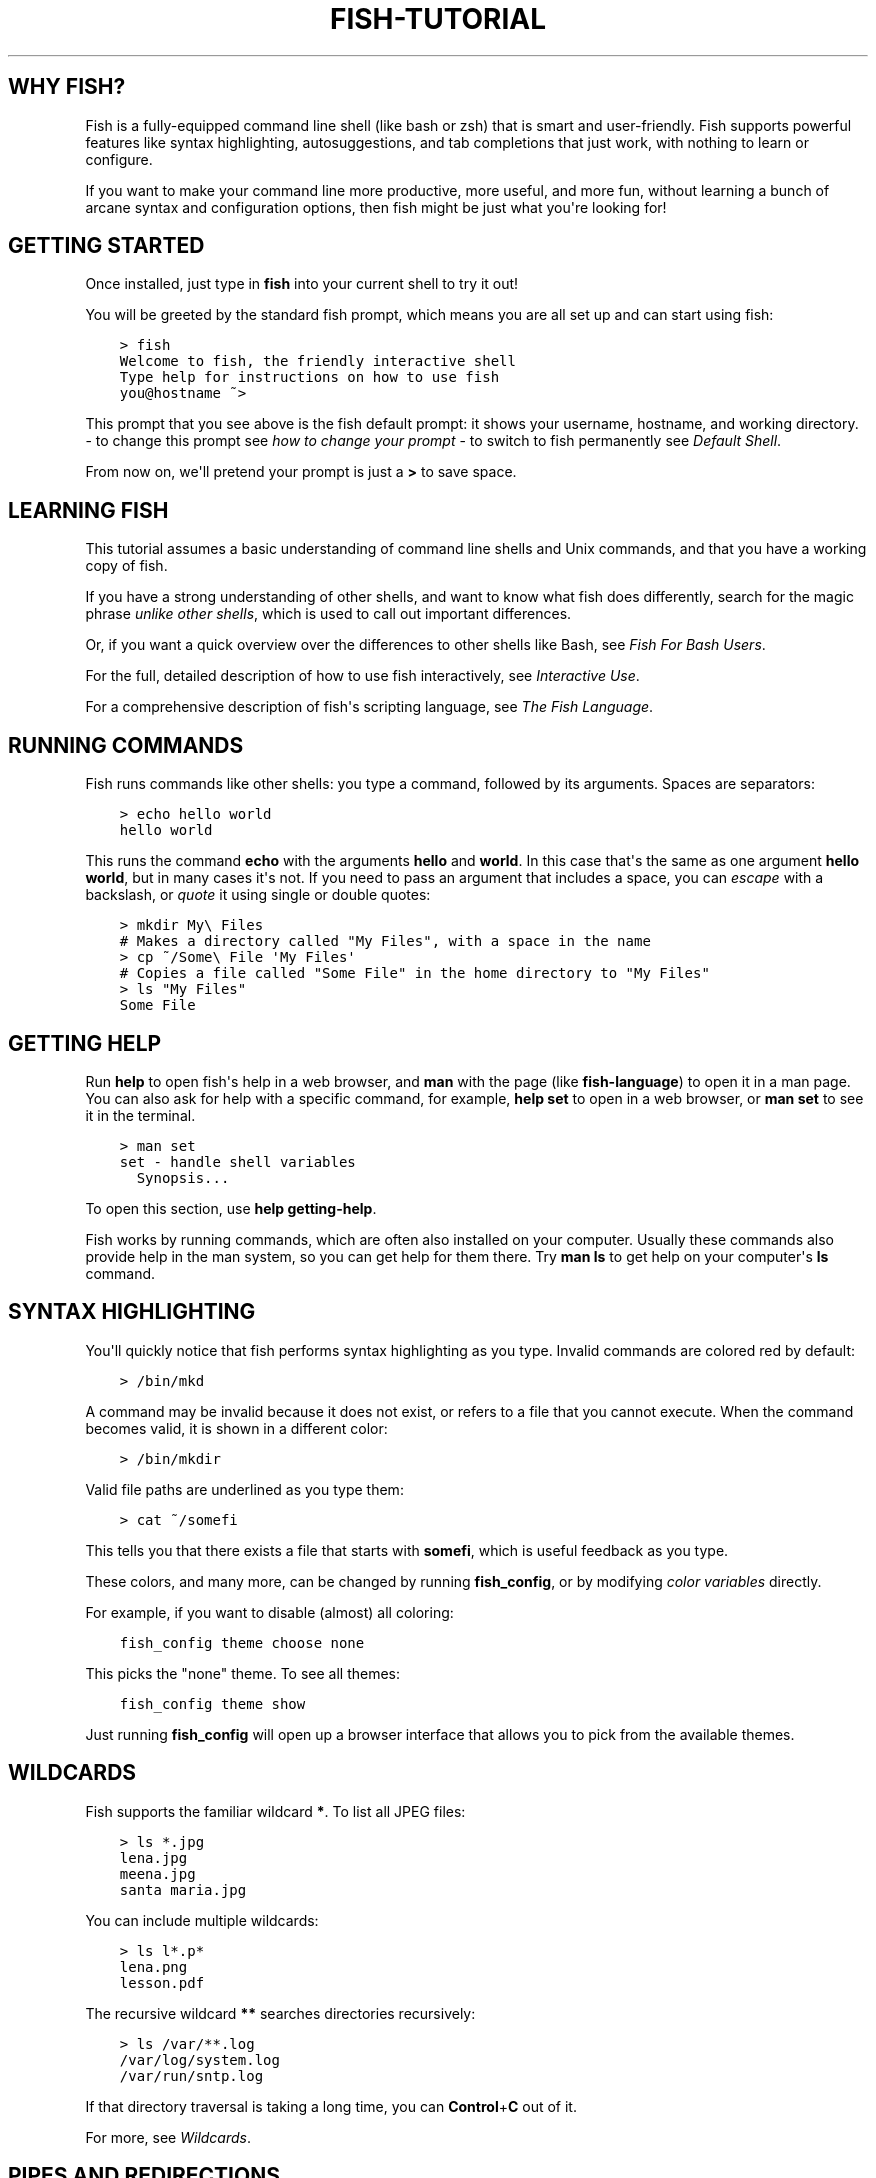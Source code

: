.\" Man page generated from reStructuredText.
.
.
.nr rst2man-indent-level 0
.
.de1 rstReportMargin
\\$1 \\n[an-margin]
level \\n[rst2man-indent-level]
level margin: \\n[rst2man-indent\\n[rst2man-indent-level]]
-
\\n[rst2man-indent0]
\\n[rst2man-indent1]
\\n[rst2man-indent2]
..
.de1 INDENT
.\" .rstReportMargin pre:
. RS \\$1
. nr rst2man-indent\\n[rst2man-indent-level] \\n[an-margin]
. nr rst2man-indent-level +1
.\" .rstReportMargin post:
..
.de UNINDENT
. RE
.\" indent \\n[an-margin]
.\" old: \\n[rst2man-indent\\n[rst2man-indent-level]]
.nr rst2man-indent-level -1
.\" new: \\n[rst2man-indent\\n[rst2man-indent-level]]
.in \\n[rst2man-indent\\n[rst2man-indent-level]]u
..
.TH "FISH-TUTORIAL" "1" "Mar 25, 2023" "3.6" "fish-shell"
.SH WHY FISH?
.sp
Fish is a fully\-equipped command line shell (like bash or zsh) that is smart and user\-friendly. Fish supports powerful features like syntax highlighting, autosuggestions, and tab completions that just work, with nothing to learn or configure.
.sp
If you want to make your command line more productive, more useful, and more fun, without learning a bunch of arcane syntax and configuration options, then fish might be just what you\(aqre looking for!
.SH GETTING STARTED
.sp
Once installed, just type in \fBfish\fP into your current shell to try it out!
.sp
You will be greeted by the standard fish prompt,
which means you are all set up and can start using fish:
.INDENT 0.0
.INDENT 3.5
.sp
.nf
.ft C
> fish
Welcome to fish, the friendly interactive shell
Type help for instructions on how to use fish
you@hostname ~>
.ft P
.fi
.UNINDENT
.UNINDENT
.sp
This prompt that you see above is the fish default prompt: it shows your username, hostname, and working directory.
\- to change this prompt see \fI\%how to change your prompt\fP
\- to switch to fish permanently see \fI\%Default Shell\fP\&.
.sp
From now on, we\(aqll pretend your prompt is just a \fB>\fP to save space.
.SH LEARNING FISH
.sp
This tutorial assumes a basic understanding of command line shells and Unix commands, and that you have a working copy of fish.
.sp
If you have a strong understanding of other shells, and want to know what fish does differently, search for the magic phrase \fIunlike other shells\fP, which is used to call out important differences.
.sp
Or, if you want a quick overview over the differences to other shells like Bash, see \fI\%Fish For Bash Users\fP\&.
.sp
For the full, detailed description of how to use fish interactively, see \fI\%Interactive Use\fP\&.
.sp
For a comprehensive description of fish\(aqs scripting language, see \fI\%The Fish Language\fP\&.
.SH RUNNING COMMANDS
.sp
Fish runs commands like other shells: you type a command, followed by its arguments. Spaces are separators:
.INDENT 0.0
.INDENT 3.5
.sp
.nf
.ft C
> echo hello world
hello world
.ft P
.fi
.UNINDENT
.UNINDENT
.sp
This runs the command \fBecho\fP with the arguments \fBhello\fP and \fBworld\fP\&. In this case that\(aqs the same as one argument \fBhello world\fP, but in many cases it\(aqs not. If you need to pass an argument that includes a space, you can \fI\%escape\fP with a backslash, or \fI\%quote\fP it using single or double quotes:
.INDENT 0.0
.INDENT 3.5
.sp
.nf
.ft C
> mkdir My\e Files
# Makes a directory called \(dqMy Files\(dq, with a space in the name
> cp ~/Some\e File \(aqMy Files\(aq
# Copies a file called \(dqSome File\(dq in the home directory to \(dqMy Files\(dq
> ls \(dqMy Files\(dq
Some File
.ft P
.fi
.UNINDENT
.UNINDENT
.SH GETTING HELP
.sp
Run \fBhelp\fP to open fish\(aqs help in a web browser, and \fBman\fP with the page (like \fBfish\-language\fP) to open it in a man page. You can also ask for help with a specific command, for example, \fBhelp set\fP to open in a web browser, or \fBman set\fP to see it in the terminal.
.INDENT 0.0
.INDENT 3.5
.sp
.nf
.ft C
> man set
set \- handle shell variables
  Synopsis...
.ft P
.fi
.UNINDENT
.UNINDENT
.sp
To open this section, use \fBhelp getting\-help\fP\&.
.sp
Fish works by running commands, which are often also installed on your computer. Usually these commands also provide help in the man system, so you can get help for them there. Try \fBman ls\fP to get help on your computer\(aqs \fBls\fP command.
.SH SYNTAX HIGHLIGHTING
.sp
You\(aqll quickly notice that fish performs syntax highlighting as you type. Invalid commands are colored red by default:
.INDENT 0.0
.INDENT 3.5
.sp
.nf
.ft C
> /bin/mkd
.ft P
.fi
.UNINDENT
.UNINDENT
.sp
A command may be invalid because it does not exist, or refers to a file that you cannot execute. When the command becomes valid, it is shown in a different color:
.INDENT 0.0
.INDENT 3.5
.sp
.nf
.ft C
> /bin/mkdir
.ft P
.fi
.UNINDENT
.UNINDENT
.sp
Valid file paths are underlined as you type them:
.INDENT 0.0
.INDENT 3.5
.sp
.nf
.ft C
> cat ~/somefi
.ft P
.fi
.UNINDENT
.UNINDENT
.sp
This tells you that there exists a file that starts with \fBsomefi\fP, which is useful feedback as you type.
.sp
These colors, and many more, can be changed by running \fBfish_config\fP, or by modifying \fI\%color variables\fP directly.
.sp
For example, if you want to disable (almost) all coloring:
.INDENT 0.0
.INDENT 3.5
.sp
.nf
.ft C
fish_config theme choose none
.ft P
.fi
.UNINDENT
.UNINDENT
.sp
This picks the \(dqnone\(dq theme. To see all themes:
.INDENT 0.0
.INDENT 3.5
.sp
.nf
.ft C
fish_config theme show
.ft P
.fi
.UNINDENT
.UNINDENT
.sp
Just running \fBfish_config\fP will open up a browser interface that allows you to pick from the available themes.
.SH WILDCARDS
.sp
Fish supports the familiar wildcard \fB*\fP\&. To list all JPEG files:
.INDENT 0.0
.INDENT 3.5
.sp
.nf
.ft C
> ls *.jpg
lena.jpg
meena.jpg
santa maria.jpg
.ft P
.fi
.UNINDENT
.UNINDENT
.sp
You can include multiple wildcards:
.INDENT 0.0
.INDENT 3.5
.sp
.nf
.ft C
> ls l*.p*
lena.png
lesson.pdf
.ft P
.fi
.UNINDENT
.UNINDENT
.sp
The recursive wildcard \fB**\fP searches directories recursively:
.INDENT 0.0
.INDENT 3.5
.sp
.nf
.ft C
> ls /var/**.log
/var/log/system.log
/var/run/sntp.log
.ft P
.fi
.UNINDENT
.UNINDENT
.sp
If that directory traversal is taking a long time, you can \fBControl\fP+\fBC\fP out of it.
.sp
For more, see \fI\%Wildcards\fP\&.
.SH PIPES AND REDIRECTIONS
.sp
You can pipe between commands with the usual vertical bar:
.INDENT 0.0
.INDENT 3.5
.sp
.nf
.ft C
> echo hello world | wc
      1       2      12
.ft P
.fi
.UNINDENT
.UNINDENT
.sp
stdin and stdout can be redirected via the familiar \fB<\fP and \fB>\fP\&. stderr is redirected with a \fB2>\fP\&.
.INDENT 0.0
.INDENT 3.5
.sp
.nf
.ft C
> grep fish < /etc/shells > ~/output.txt 2> ~/errors.txt
.ft P
.fi
.UNINDENT
.UNINDENT
.sp
To redirect stdout and stderr into one file, you can use \fB&>\fP:
.INDENT 0.0
.INDENT 3.5
.sp
.nf
.ft C
> make &> make_output.txt
.ft P
.fi
.UNINDENT
.UNINDENT
.sp
For more, see \fI\%Input and output redirections\fP and \fI\%Pipes\fP\&.
.SH AUTOSUGGESTIONS
.sp
As you type fish will suggest commands to the right of the cursor, in gray. For example:
.INDENT 0.0
.INDENT 3.5
.sp
.nf
.ft C
> /bin/hostname
.ft P
.fi
.UNINDENT
.UNINDENT
.sp
It knows about paths and options:
.INDENT 0.0
.INDENT 3.5
.sp
.nf
.ft C
> grep \-\-ignore\-case
.ft P
.fi
.UNINDENT
.UNINDENT
.sp
And history too. Type a command once, and you can re\-summon it by just typing a few letters:
.INDENT 0.0
.INDENT 3.5
.sp
.nf
.ft C
> rsync \-avze ssh . myname@somelonghost.com:/some/long/path/doo/dee/doo/dee/doo
.ft P
.fi
.UNINDENT
.UNINDENT
.sp
To accept the autosuggestion, hit \fB→\fP (right arrow) or \fBControl\fP+\fBF\fP\&. To accept a single word of the autosuggestion, \fBAlt\fP+\fB→\fP (right arrow). If the autosuggestion is not what you want, just ignore it.
.sp
If you don\(aqt like autosuggestions, you can disable them by setting \fB$fish_autosuggestion_enabled\fP to 0:
.INDENT 0.0
.INDENT 3.5
.sp
.nf
.ft C
set \-g fish_autosuggestion_enabled 0
.ft P
.fi
.UNINDENT
.UNINDENT
.SH TAB COMPLETIONS
.sp
A rich set of tab completions work \(dqout of the box\(dq.
.sp
Press \fBTab\fP and fish will attempt to complete the command, argument, or path:
.INDENT 0.0
.INDENT 3.5
.sp
.nf
.ft C
> /pri\fBTab\fP => /private/
.ft P
.fi
.UNINDENT
.UNINDENT
.sp
If there\(aqs more than one possibility, it will list them:
.INDENT 0.0
.INDENT 3.5
.sp
.nf
.ft C
> ~/stuff/s\fBTab\fP
~/stuff/script.sh  (command)  ~/stuff/sources/  (directory)
.ft P
.fi
.UNINDENT
.UNINDENT
.sp
Hit tab again to cycle through the possibilities. The part in parentheses there (that \(dqcommand\(dq and \(dqdirectory\(dq) is the completion description. It\(aqs just a short hint to explain what kind of argument it is.
.sp
fish can also complete many commands, like git branches:
.INDENT 0.0
.INDENT 3.5
.sp
.nf
.ft C
> git merge pr\fBTab\fP => git merge prompt_designer
> git checkout b\fBTab\fP
builtin_list_io_merge (Branch)  builtin_set_color (Branch) busted_events (Tag)
.ft P
.fi
.UNINDENT
.UNINDENT
.sp
Try hitting tab and see what fish can do!
.SH VARIABLES
.sp
Like other shells, a dollar sign followed by a variable name is replaced with the value of that variable:
.INDENT 0.0
.INDENT 3.5
.sp
.nf
.ft C
> echo My home directory is $HOME
My home directory is /home/tutorial
.ft P
.fi
.UNINDENT
.UNINDENT
.sp
This is known as variable substitution, and it also happens in double quotes, but not single quotes:
.INDENT 0.0
.INDENT 3.5
.sp
.nf
.ft C
> echo \(dqMy current directory is $PWD\(dq
My current directory is /home/tutorial
> echo \(aqMy current directory is $PWD\(aq
My current directory is $PWD
.ft P
.fi
.UNINDENT
.UNINDENT
.sp
Unlike other shells, fish has an ordinary command to set variables: \fBset\fP, which takes a variable name, and then its value.
.INDENT 0.0
.INDENT 3.5
.sp
.nf
.ft C
> set name \(aqMister Noodle\(aq
> echo $name
Mister Noodle
.ft P
.fi
.UNINDENT
.UNINDENT
.sp
(Notice the quotes: without them, \fBMister\fP and \fBNoodle\fP would have been separate arguments, and \fB$name\fP would have been made into a list of two elements.)
.sp
Unlike other shells, variables are not further split after substitution:
.INDENT 0.0
.INDENT 3.5
.sp
.nf
.ft C
> mkdir $name
> ls
Mister Noodle
.ft P
.fi
.UNINDENT
.UNINDENT
.sp
In bash, this would have created two directories \(dqMister\(dq and \(dqNoodle\(dq. In fish, it created only one: the variable had the value \(dqMister Noodle\(dq, so that is the argument that was passed to \fBmkdir\fP, spaces and all.
.sp
You can erase (or \(dqdelete\(dq) a variable with \fB\-e\fP or \fB\-\-erase\fP
.INDENT 0.0
.INDENT 3.5
.sp
.nf
.ft C
> set \-e MyVariable
> env | grep MyVariable
(no output)
.ft P
.fi
.UNINDENT
.UNINDENT
.sp
For more, see \fI\%Variable expansion\fP\&.
.SH EXPORTS (SHELL VARIABLES)
.sp
Sometimes you need to have a variable available to an external command, often as a setting. For example many programs like \fBgit\fP or \fBman\fP read the \fB$PAGER\fP variable to figure out your preferred pager (the program that lets you scroll text). Other variables used like this include \fB$BROWSER\fP, \fB$LANG\fP (to configure your language) and \fB$PATH\fP\&. You\(aqll note these are written in ALLCAPS, but that\(aqs just a convention.
.sp
To give a variable to an external command, it needs to be \(dqexported\(dq. This is done with a flag to \fBset\fP, either \fB\-\-export\fP or just \fB\-x\fP\&.
.INDENT 0.0
.INDENT 3.5
.sp
.nf
.ft C
> set \-x MyVariable SomeValue
> env | grep MyVariable
MyVariable=SomeValue
.ft P
.fi
.UNINDENT
.UNINDENT
.sp
It can also be unexported with \fB\-\-unexport\fP or \fB\-u\fP\&.
.sp
This works the other way around as well! If fish is started by something else, it inherits that parents exported variables. So if your terminal emulator starts fish, and it exports \fB$LANG\fP set to \fBen_US.UTF\-8\fP, fish will receive that setting. And whatever started your terminal emulator also gave \fIit\fP some variables that it will then pass on unless it specifically decides not to. This is how fish usually receives the values for things like \fB$LANG\fP, \fB$PATH\fP and \fB$TERM\fP, without you having to specify them again.
.sp
Exported variables can be local or global or universal \- \(dqexported\(dq is not a \fI\%scope\fP! Usually you\(aqd make them global via \fBset \-gx MyVariable SomeValue\fP\&.
.sp
For more, see \fI\%Exporting variables\fP\&.
.SH LISTS
.sp
The \fBset\fP command above used quotes to ensure that \fBMister Noodle\fP was one argument. If it had been two arguments, then \fBname\fP would have been a list of length 2.  In fact, all variables in fish are really lists, that can contain any number of values, or none at all.
.sp
Some variables, like \fB$PWD\fP, only have one value. By convention, we talk about that variable\(aqs value, but we really mean its first (and only) value.
.sp
Other variables, like \fB$PATH\fP, really do have multiple values. During variable expansion, the variable expands to become multiple arguments:
.INDENT 0.0
.INDENT 3.5
.sp
.nf
.ft C
> echo $PATH
/usr/bin /bin /usr/sbin /sbin /usr/local/bin
.ft P
.fi
.UNINDENT
.UNINDENT
.sp
Variables whose name ends in \(dqPATH\(dq are automatically split on colons to become lists. They are joined using colons when exported to subcommands. This is for compatibility with other tools, which expect $PATH to use colons. You can also explicitly add this quirk to a variable with \fBset \-\-path\fP, or remove it with \fBset \-\-unpath\fP\&.
.sp
Lists cannot contain other lists: there is no recursion.  A variable is a list of strings, full stop.
.sp
Get the length of a list with \fBcount\fP:
.INDENT 0.0
.INDENT 3.5
.sp
.nf
.ft C
> count $PATH
5
.ft P
.fi
.UNINDENT
.UNINDENT
.sp
You can append (or prepend) to a list by setting the list to itself, with some additional arguments. Here we append /usr/local/bin to $PATH:
.INDENT 0.0
.INDENT 3.5
.sp
.nf
.ft C
> set PATH $PATH /usr/local/bin
.ft P
.fi
.UNINDENT
.UNINDENT
.sp
You can access individual elements with square brackets. Indexing starts at 1 from the beginning, and \-1 from the end:
.INDENT 0.0
.INDENT 3.5
.sp
.nf
.ft C
> echo $PATH
/usr/bin /bin /usr/sbin /sbin /usr/local/bin
> echo $PATH[1]
/usr/bin
> echo $PATH[\-1]
/usr/local/bin
.ft P
.fi
.UNINDENT
.UNINDENT
.sp
You can also access ranges of elements, known as \(dqslices\(dq:
.INDENT 0.0
.INDENT 3.5
.sp
.nf
.ft C
> echo $PATH[1..2]
/usr/bin /bin
> echo $PATH[\-1..2]
/usr/local/bin /sbin /usr/sbin /bin
.ft P
.fi
.UNINDENT
.UNINDENT
.sp
You can iterate over a list (or a slice) with a for loop:
.INDENT 0.0
.INDENT 3.5
.sp
.nf
.ft C
for val in $PATH
  echo \(dqentry: $val\(dq
end
# Will print:
# entry: /usr/bin/
# entry: /bin
# entry: /usr/sbin
# entry: /sbin
# entry: /usr/local/bin
.ft P
.fi
.UNINDENT
.UNINDENT
.sp
Lists adjacent to other lists or strings are expanded as \fI\%cartesian products\fP unless quoted (see \fI\%Variable expansion\fP):
.INDENT 0.0
.INDENT 3.5
.sp
.nf
.ft C
> set a 1 2 3
> set 1 a b c
> echo $a$1
1a 2a 3a 1b 2b 3b 1c 2c 3c
> echo $a\(dq banana\(dq
1 banana 2 banana 3 banana
> echo \(dq$a banana\(dq
1 2 3 banana
.ft P
.fi
.UNINDENT
.UNINDENT
.sp
This is similar to \fI\%Brace expansion\fP\&.
.sp
For more, see \fI\%Lists\fP\&.
.SH COMMAND SUBSTITUTIONS
.sp
Command substitutions use the output of one command as an argument to another. Unlike other shells, fish does not use backticks \(ga\(ga for command substitutions. Instead, it uses parentheses with or without a dollar:
.INDENT 0.0
.INDENT 3.5
.sp
.nf
.ft C
> echo In (pwd), running $(uname)
In /home/tutorial, running FreeBSD
.ft P
.fi
.UNINDENT
.UNINDENT
.sp
A common idiom is to capture the output of a command in a variable:
.INDENT 0.0
.INDENT 3.5
.sp
.nf
.ft C
> set os (uname)
> echo $os
Linux
.ft P
.fi
.UNINDENT
.UNINDENT
.sp
Command substitutions without a dollar are not expanded within quotes, so the version with a dollar is simpler:
.INDENT 0.0
.INDENT 3.5
.sp
.nf
.ft C
> touch \(dqtesting_$(date +%s).txt\(dq
> ls *.txt
testing_1360099791.txt
.ft P
.fi
.UNINDENT
.UNINDENT
.sp
Unlike other shells, fish does not split command substitutions on any whitespace (like spaces or tabs), only newlines. Usually this is a big help because unix commands operate on a line\-by\-line basis. Sometimes it can be an issue with commands like \fBpkg\-config\fP that print what is meant to be multiple arguments on a single line. To split it on spaces too, use \fBstring split\fP\&.
.INDENT 0.0
.INDENT 3.5
.sp
.nf
.ft C
> printf \(aq%s\en\(aq (pkg\-config \-\-libs gio\-2.0)
\-lgio\-2.0 \-lgobject\-2.0 \-lglib\-2.0
> printf \(aq%s\en\(aq (pkg\-config \-\-libs gio\-2.0 | string split \-n \(dq \(dq)
\-lgio\-2.0
\-lgobject\-2.0
\-lglib\-2.0
.ft P
.fi
.UNINDENT
.UNINDENT
.sp
If you need a command substitutions output as one argument, without any splits, use quoted command substitution:
.INDENT 0.0
.INDENT 3.5
.sp
.nf
.ft C
> echo \(dqfirst line
second line\(dq > myfile
> set myfile \(dq$(cat myfile)\(dq
> printf \(aq|%s|\(aq $myfile
|first line
second line|
.ft P
.fi
.UNINDENT
.UNINDENT
.sp
For more, see \fI\%Command substitution\fP\&.
.SH SEPARATING COMMANDS (SEMICOLON)
.sp
Like other shells, fish allows multiple commands either on separate lines or the same line.
.sp
To write them on the same line, use the semicolon (\(dq;\(dq). That means the following two examples are equivalent:
.INDENT 0.0
.INDENT 3.5
.sp
.nf
.ft C
echo fish; echo chips

# or
echo fish
echo chips
.ft P
.fi
.UNINDENT
.UNINDENT
.sp
This is useful interactively to enter multiple commands. In a script it\(aqs easier to read if the commands are on separate lines.
.SH EXIT STATUS
.sp
When a command exits, it returns a status code as a non\-negative integer (that\(aqs a whole number >= 0).
.sp
Unlike other shells, fish stores the exit status of the last command in \fB$status\fP instead of \fB$?\fP\&.
.INDENT 0.0
.INDENT 3.5
.sp
.nf
.ft C
> false
> echo $status
1
.ft P
.fi
.UNINDENT
.UNINDENT
.sp
This indicates how the command fared \- 0 usually means success, while the others signify kinds of failure. For instance fish\(aqs \fBset \-\-query\fP returns the number of variables it queried that weren\(aqt set \- \fBset \-\-query PATH\fP usually returns 0, \fBset \-\-query arglbargl boogagoogoo\fP usually returns 2.
.sp
There is also a \fB$pipestatus\fP list variable for the exit statuses [1] of processes in a pipe.
.sp
For more, see \fI\%The status variable\fP\&.
.IP [1] 5
or \(dqstati\(dq if you prefer, or \(dqstatūs\(dq if you\(aqve time\-travelled from ancient Rome or work as a latin teacher
.SH COMBINERS (AND, OR, NOT)
.sp
fish supports the familiar \fB&&\fP and \fB||\fP to combine commands, and \fB!\fP to negate them:
.INDENT 0.0
.INDENT 3.5
.sp
.nf
.ft C
> ./configure && make && sudo make install
.ft P
.fi
.UNINDENT
.UNINDENT
.sp
Here, \fBmake\fP is only executed if \fB\&./configure\fP succeeds (returns 0), and \fBsudo make install\fP is only executed if both \fB\&./configure\fP and \fBmake\fP succeed.
.sp
fish also supports \fI\%and\fP, \fI\%or\fP, and \fI\%not\fP\&. The first two are job modifiers and have lower precedence. Example usage:
.INDENT 0.0
.INDENT 3.5
.sp
.nf
.ft C
> cp file1 file1_bak && cp file2 file2_bak; and echo \(dqBackup successful\(dq; or echo \(dqBackup failed\(dq
Backup failed
.ft P
.fi
.UNINDENT
.UNINDENT
.sp
As mentioned in \fI\%the section on the semicolon\fP, this can also be written in multiple lines, like so:
.INDENT 0.0
.INDENT 3.5
.sp
.nf
.ft C
cp file1 file1_bak && cp file2 file2_bak
and echo \(dqBackup successful\(dq
or echo \(dqBackup failed\(dq
.ft P
.fi
.UNINDENT
.UNINDENT
.SH CONDITIONALS (IF, ELSE, SWITCH)
.sp
Use \fI\%if\fP and \fI\%else\fP to conditionally execute code, based on the exit status of a command.
.INDENT 0.0
.INDENT 3.5
.sp
.nf
.ft C
if grep fish /etc/shells
    echo Found fish
else if grep bash /etc/shells
    echo Found bash
else
    echo Got nothing
end
.ft P
.fi
.UNINDENT
.UNINDENT
.sp
To compare strings or numbers or check file properties (whether a file exists or is writeable and such), use \fI\%test\fP, like
.INDENT 0.0
.INDENT 3.5
.sp
.nf
.ft C
if test \(dq$fish\(dq = \(dqflounder\(dq
    echo FLOUNDER
end

# or

if test \(dq$number\(dq \-gt 5
    echo $number is greater than five
else
    echo $number is five or less
end

# or

# This test is true if the path /etc/hosts exists
# \- it could be a file or directory or symlink (or possibly something else).
if test \-e /etc/hosts
    echo We most likely have a hosts file
else
    echo We do not have a hosts file
end
.ft P
.fi
.UNINDENT
.UNINDENT
.sp
\fI\%Combiners\fP can also be used to make more complex conditions, like
.INDENT 0.0
.INDENT 3.5
.sp
.nf
.ft C
if command \-sq fish; and grep fish /etc/shells
    echo fish is installed and configured
end
.ft P
.fi
.UNINDENT
.UNINDENT
.sp
For even more complex conditions, use \fI\%begin\fP and \fI\%end\fP to group parts of them.
.sp
There is also a \fI\%switch\fP command:
.INDENT 0.0
.INDENT 3.5
.sp
.nf
.ft C
switch (uname)
case Linux
    echo Hi Tux!
case Darwin
    echo Hi Hexley!
case FreeBSD NetBSD DragonFly
    echo Hi Beastie!
case \(aq*\(aq
    echo Hi, stranger!
end
.ft P
.fi
.UNINDENT
.UNINDENT
.sp
As you see, \fI\%case\fP does not fall through, and can accept multiple arguments or (quoted) wildcards.
.sp
For more, see \fI\%Conditions\fP\&.
.SH FUNCTIONS
.sp
A fish function is a list of commands, which may optionally take arguments. Unlike other shells, arguments are not passed in \(dqnumbered variables\(dq like \fB$1\fP, but instead in a single list \fB$argv\fP\&. To create a function, use the \fI\%function\fP builtin:
.INDENT 0.0
.INDENT 3.5
.sp
.nf
.ft C
function say_hello
    echo Hello $argv
end
say_hello
# prints: Hello
say_hello everybody!
# prints: Hello everybody!
.ft P
.fi
.UNINDENT
.UNINDENT
.sp
Unlike other shells, fish does not have aliases or special prompt syntax. Functions take their place. [2]
.sp
You can list the names of all functions with the \fI\%functions\fP builtin (note the plural!). fish starts out with a number of functions:
.INDENT 0.0
.INDENT 3.5
.sp
.nf
.ft C
> functions
N_, abbr, alias, bg, cd, cdh, contains_seq, dirh, dirs, disown, down\-or\-search, edit_command_buffer, export, fg, fish_add_path, fish_breakpoint_prompt, fish_clipboard_copy, fish_clipboard_paste, fish_config, fish_default_key_bindings, fish_default_mode_prompt, fish_git_prompt, fish_hg_prompt, fish_hybrid_key_bindings, fish_indent, fish_is_root_user, fish_job_summary, fish_key_reader, fish_md5, fish_mode_prompt, fish_npm_helper, fish_opt, fish_print_git_action, fish_print_hg_root, fish_prompt, fish_sigtrap_handler, fish_svn_prompt, fish_title, fish_update_completions, fish_vcs_prompt, fish_vi_cursor, fish_vi_key_bindings, funced, funcsave, grep, help, history, hostname, isatty, kill, la, ll, ls, man, nextd, open, popd, prevd, prompt_hostname, prompt_pwd, psub, pushd, realpath, seq, setenv, suspend, trap, type, umask, up\-or\-search, vared, wait
.ft P
.fi
.UNINDENT
.UNINDENT
.sp
You can see the source for any function by passing its name to \fBfunctions\fP:
.INDENT 0.0
.INDENT 3.5
.sp
.nf
.ft C
> functions ls
function ls \-\-description \(aqList contents of directory\(aq
    command ls \-G $argv
end
.ft P
.fi
.UNINDENT
.UNINDENT
.sp
For more, see \fI\%Functions\fP\&.
.IP [2] 5
There is a function called \fI\%alias\fP, but it\(aqs just a shortcut to make functions. fish also provides \fI\%abbreviations\fP, through the \fI\%abbr\fP command.
.SH LOOPS
.sp
While loops:
.INDENT 0.0
.INDENT 3.5
.sp
.nf
.ft C
while true
    echo \(dqLoop forever\(dq
end
# Prints:
# Loop forever
# Loop forever
# Loop forever
# yes, this really will loop forever. Unless you abort it with ctrl\-c.
.ft P
.fi
.UNINDENT
.UNINDENT
.sp
For loops can be used to iterate over a list. For example, a list of files:
.INDENT 0.0
.INDENT 3.5
.sp
.nf
.ft C
for file in *.txt
    cp $file $file.bak
end
.ft P
.fi
.UNINDENT
.UNINDENT
.sp
Iterating over a list of numbers can be done with \fBseq\fP:
.INDENT 0.0
.INDENT 3.5
.sp
.nf
.ft C
for x in (seq 5)
    touch file_$x.txt
end
.ft P
.fi
.UNINDENT
.UNINDENT
.sp
For more, see \fI\%Loops and blocks\fP\&.
.SH PROMPT
.sp
Unlike other shells, there is no prompt variable like \fBPS1\fP\&. To display your prompt, fish executes the \fI\%fish_prompt\fP function and uses its output as the prompt. And if it exists, fish also executes the \fI\%fish_right_prompt\fP function and uses its output as the right prompt.
.sp
You can define your own prompt from the command line:
.INDENT 0.0
.INDENT 3.5
.sp
.nf
.ft C
> function fish_prompt; echo \(dqNew Prompt % \(dq; end
New Prompt % _
.ft P
.fi
.UNINDENT
.UNINDENT
.sp
Then, if you are happy with it, you can save it to disk by typing \fBfuncsave fish_prompt\fP\&. This saves the prompt in \fB~/.config/fish/functions/fish_prompt.fish\fP\&. (Or, if you want, you can create that file manually from the start.)
.sp
Multiple lines are OK. Colors can be set via \fI\%set_color\fP, passing it named ANSI colors, or hex RGB values:
.INDENT 0.0
.INDENT 3.5
.sp
.nf
.ft C
function fish_prompt
    set_color purple
    date \(dq+%m/%d/%y\(dq
    set_color F00
    echo (pwd) \(aq>\(aq (set_color normal)
end
.ft P
.fi
.UNINDENT
.UNINDENT
.sp
This prompt would look like:
.INDENT 0.0
.INDENT 3.5
.sp
.nf
.ft C
02/06/13
/home/tutorial > _
.ft P
.fi
.UNINDENT
.UNINDENT
.sp
You can choose among some sample prompts by running \fBfish_config\fP for a web UI or \fBfish_config prompt\fP for a simpler version inside your terminal.
.SH $PATH
.sp
\fB$PATH\fP is an environment variable containing the directories that fish searches for commands. Unlike other shells, $PATH is a \fI\%list\fP, not a colon\-delimited string.
.sp
Fish takes care to set \fB$PATH\fP to a default, but typically it is just inherited from fish\(aqs parent process and is set to a value that makes sense for the system \- see \fI\%Exports\fP\&.
.sp
To prepend /usr/local/bin and /usr/sbin to \fB$PATH\fP, you can write:
.INDENT 0.0
.INDENT 3.5
.sp
.nf
.ft C
> set PATH /usr/local/bin /usr/sbin $PATH
.ft P
.fi
.UNINDENT
.UNINDENT
.sp
To remove /usr/local/bin from \fB$PATH\fP, you can write:
.INDENT 0.0
.INDENT 3.5
.sp
.nf
.ft C
> set PATH (string match \-v /usr/local/bin $PATH)
.ft P
.fi
.UNINDENT
.UNINDENT
.sp
For compatibility with other shells and external commands, $PATH is a \fI\%path variable\fP, and so will be joined with colons (not spaces) when you quote it:
.INDENT 0.0
.INDENT 3.5
.sp
.nf
.ft C
> echo \(dq$PATH\(dq
/usr/local/sbin:/usr/local/bin:/usr/bin
.ft P
.fi
.UNINDENT
.UNINDENT
.sp
and it will be exported like that, and when fish starts it splits the $PATH it receives into a list on colon.
.sp
You can do so directly in \fBconfig.fish\fP, like you might do in other shells with \fB\&.profile\fP\&. See \fI\%this example\fP\&.
.sp
A faster way is to use the \fI\%fish_add_path\fP function, which adds given directories to the path if they aren\(aqt already included. It does this by modifying the \fB$fish_user_paths\fP \fI\%universal variable\fP, which is automatically prepended to \fB$PATH\fP\&. For example, to permanently add \fB/usr/local/bin\fP to your \fB$PATH\fP, you could write:
.INDENT 0.0
.INDENT 3.5
.sp
.nf
.ft C
> fish_add_path /usr/local/bin
.ft P
.fi
.UNINDENT
.UNINDENT
.sp
The advantage is that you don\(aqt have to go mucking around in files: just run this once at the command line, and it will affect the current session and all future instances too. You can also add this line to \fI\%config.fish\fP, as it only adds the component if necessary.
.sp
Or you can modify $fish_user_paths yourself, but you should be careful \fInot\fP to append to it unconditionally in config.fish, or it will grow longer and longer.
.SH STARTUP (WHERE'S .BASHRC?)
.sp
Fish starts by executing commands in \fB~/.config/fish/config.fish\fP\&. You can create it if it does not exist.
.sp
It is possible to directly create functions and variables in \fBconfig.fish\fP file, using the commands shown above. For example:
.INDENT 0.0
.INDENT 3.5
.sp
.nf
.ft C
> cat ~/.config/fish/config.fish

set \-x PATH $PATH /sbin/

function ll
    ls \-lh $argv
end
.ft P
.fi
.UNINDENT
.UNINDENT
.sp
However, it is more common and efficient to use  autoloading functions and universal variables.
.sp
If you want to organize your configuration, fish also reads commands in .fish files in \fB~/.config/fish/conf.d/\fP\&. See \fI\%Configuration Files\fP for the details.
.SH AUTOLOADING FUNCTIONS
.sp
When fish encounters a command, it attempts to autoload a function for that command, by looking for a file with the name of that command in \fB~/.config/fish/functions/\fP\&.
.sp
For example, if you wanted to have a function \fBll\fP, you would add a text file \fBll.fish\fP to \fB~/.config/fish/functions\fP:
.INDENT 0.0
.INDENT 3.5
.sp
.nf
.ft C
> cat ~/.config/fish/functions/ll.fish
function ll
    ls \-lh $argv
end
.ft P
.fi
.UNINDENT
.UNINDENT
.sp
This is the preferred way to define your prompt as well:
.INDENT 0.0
.INDENT 3.5
.sp
.nf
.ft C
> cat ~/.config/fish/functions/fish_prompt.fish
function fish_prompt
    echo (pwd) \(dq> \(dq
end
.ft P
.fi
.UNINDENT
.UNINDENT
.sp
See the documentation for \fI\%funced\fP and \fI\%funcsave\fP for ways to create these files automatically, and \fI\%$fish_function_path\fP to control their location.
.SH UNIVERSAL VARIABLES
.sp
A universal variable is a variable whose value is shared across all instances of fish, now and in the future – even after a reboot. You can make a variable universal with \fBset \-U\fP:
.INDENT 0.0
.INDENT 3.5
.sp
.nf
.ft C
> set \-U EDITOR vim
.ft P
.fi
.UNINDENT
.UNINDENT
.sp
Now in another shell:
.INDENT 0.0
.INDENT 3.5
.sp
.nf
.ft C
> echo $EDITOR
vim
.ft P
.fi
.UNINDENT
.UNINDENT
.SH READY FOR MORE?
.sp
If you want to learn more about fish, there is \fI\%lots of detailed documentation\fP, the \fI\%official gitter channel\fP, an \fI\%official mailing list\fP, and the \fI\%github page\fP\&.
.SH AUTHOR
fish-shell developers
.SH COPYRIGHT
2023, fish-shell developers
.\" Generated by docutils manpage writer.
.

